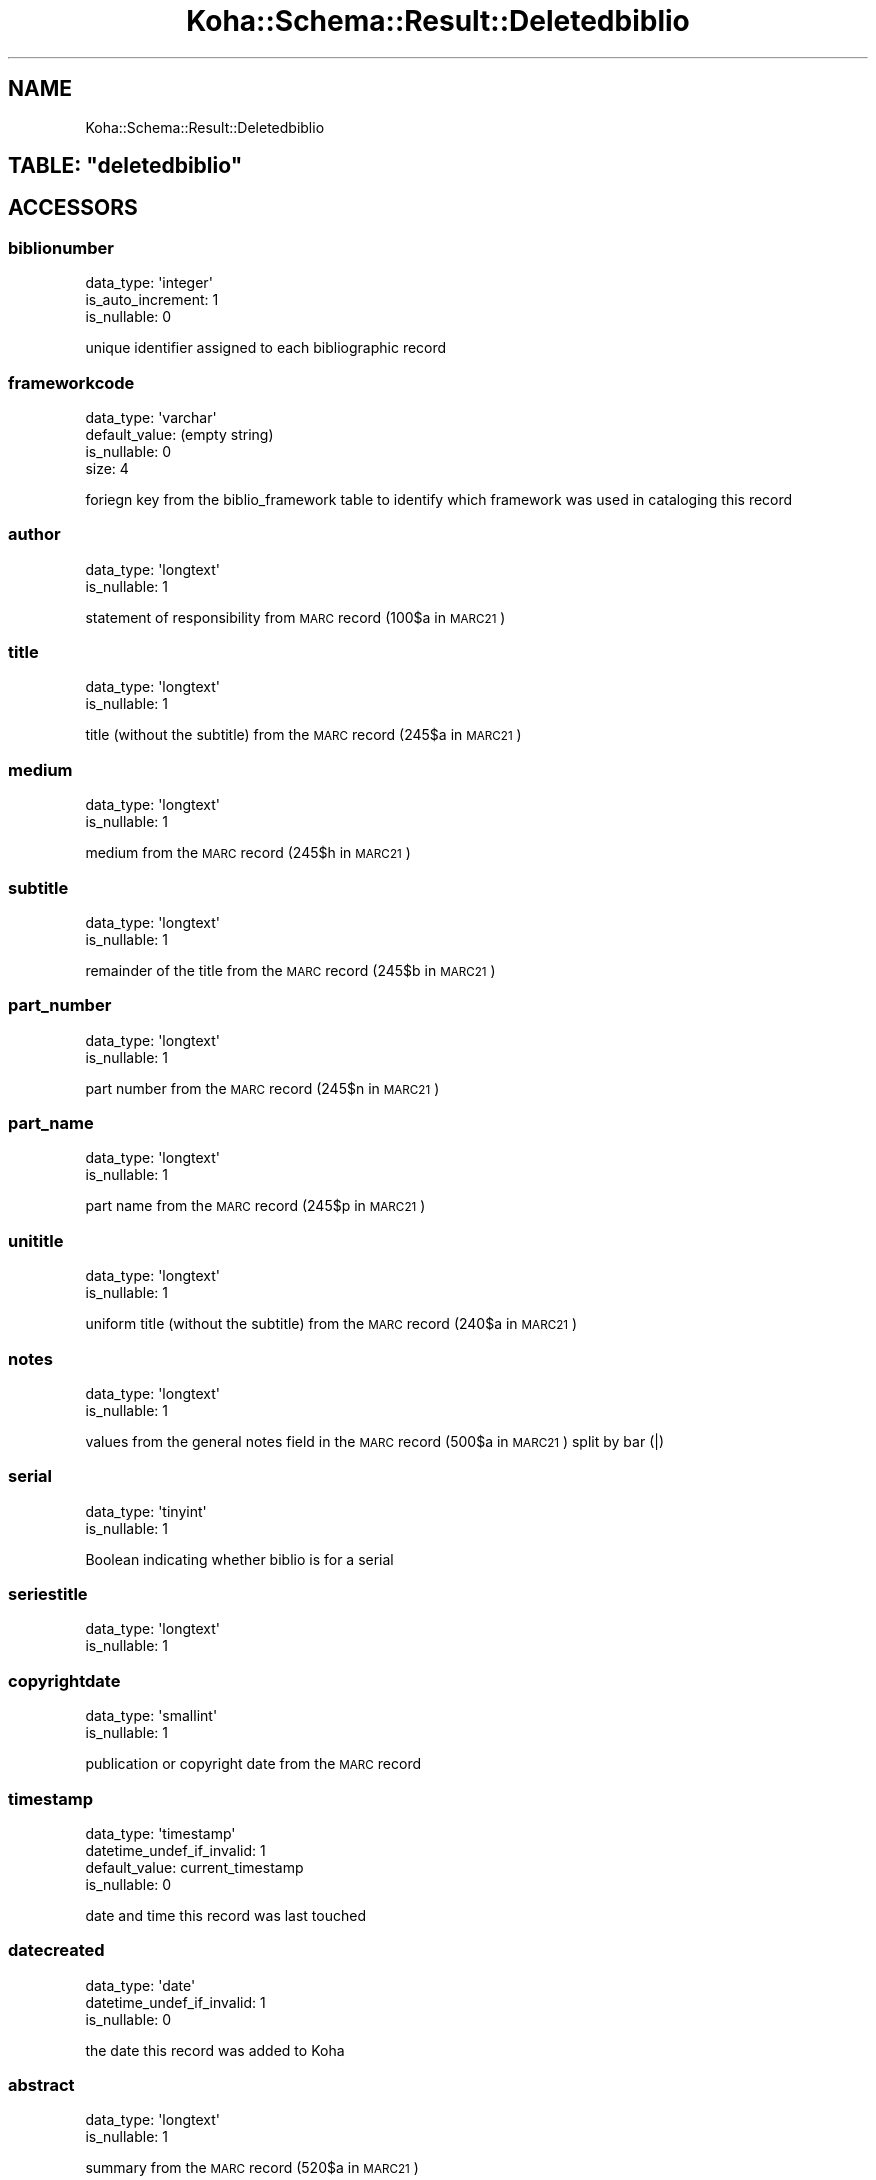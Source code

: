 .\" Automatically generated by Pod::Man 4.14 (Pod::Simple 3.40)
.\"
.\" Standard preamble:
.\" ========================================================================
.de Sp \" Vertical space (when we can't use .PP)
.if t .sp .5v
.if n .sp
..
.de Vb \" Begin verbatim text
.ft CW
.nf
.ne \\$1
..
.de Ve \" End verbatim text
.ft R
.fi
..
.\" Set up some character translations and predefined strings.  \*(-- will
.\" give an unbreakable dash, \*(PI will give pi, \*(L" will give a left
.\" double quote, and \*(R" will give a right double quote.  \*(C+ will
.\" give a nicer C++.  Capital omega is used to do unbreakable dashes and
.\" therefore won't be available.  \*(C` and \*(C' expand to `' in nroff,
.\" nothing in troff, for use with C<>.
.tr \(*W-
.ds C+ C\v'-.1v'\h'-1p'\s-2+\h'-1p'+\s0\v'.1v'\h'-1p'
.ie n \{\
.    ds -- \(*W-
.    ds PI pi
.    if (\n(.H=4u)&(1m=24u) .ds -- \(*W\h'-12u'\(*W\h'-12u'-\" diablo 10 pitch
.    if (\n(.H=4u)&(1m=20u) .ds -- \(*W\h'-12u'\(*W\h'-8u'-\"  diablo 12 pitch
.    ds L" ""
.    ds R" ""
.    ds C` ""
.    ds C' ""
'br\}
.el\{\
.    ds -- \|\(em\|
.    ds PI \(*p
.    ds L" ``
.    ds R" ''
.    ds C`
.    ds C'
'br\}
.\"
.\" Escape single quotes in literal strings from groff's Unicode transform.
.ie \n(.g .ds Aq \(aq
.el       .ds Aq '
.\"
.\" If the F register is >0, we'll generate index entries on stderr for
.\" titles (.TH), headers (.SH), subsections (.SS), items (.Ip), and index
.\" entries marked with X<> in POD.  Of course, you'll have to process the
.\" output yourself in some meaningful fashion.
.\"
.\" Avoid warning from groff about undefined register 'F'.
.de IX
..
.nr rF 0
.if \n(.g .if rF .nr rF 1
.if (\n(rF:(\n(.g==0)) \{\
.    if \nF \{\
.        de IX
.        tm Index:\\$1\t\\n%\t"\\$2"
..
.        if !\nF==2 \{\
.            nr % 0
.            nr F 2
.        \}
.    \}
.\}
.rr rF
.\" ========================================================================
.\"
.IX Title "Koha::Schema::Result::Deletedbiblio 3pm"
.TH Koha::Schema::Result::Deletedbiblio 3pm "2025-09-25" "perl v5.32.1" "User Contributed Perl Documentation"
.\" For nroff, turn off justification.  Always turn off hyphenation; it makes
.\" way too many mistakes in technical documents.
.if n .ad l
.nh
.SH "NAME"
Koha::Schema::Result::Deletedbiblio
.ie n .SH "TABLE: ""deletedbiblio"""
.el .SH "TABLE: \f(CWdeletedbiblio\fP"
.IX Header "TABLE: deletedbiblio"
.SH "ACCESSORS"
.IX Header "ACCESSORS"
.SS "biblionumber"
.IX Subsection "biblionumber"
.Vb 3
\&  data_type: \*(Aqinteger\*(Aq
\&  is_auto_increment: 1
\&  is_nullable: 0
.Ve
.PP
unique identifier assigned to each bibliographic record
.SS "frameworkcode"
.IX Subsection "frameworkcode"
.Vb 4
\&  data_type: \*(Aqvarchar\*(Aq
\&  default_value: (empty string)
\&  is_nullable: 0
\&  size: 4
.Ve
.PP
foriegn key from the biblio_framework table to identify which framework was used in cataloging this record
.SS "author"
.IX Subsection "author"
.Vb 2
\&  data_type: \*(Aqlongtext\*(Aq
\&  is_nullable: 1
.Ve
.PP
statement of responsibility from \s-1MARC\s0 record (100$a in \s-1MARC21\s0)
.SS "title"
.IX Subsection "title"
.Vb 2
\&  data_type: \*(Aqlongtext\*(Aq
\&  is_nullable: 1
.Ve
.PP
title (without the subtitle) from the \s-1MARC\s0 record (245$a in \s-1MARC21\s0)
.SS "medium"
.IX Subsection "medium"
.Vb 2
\&  data_type: \*(Aqlongtext\*(Aq
\&  is_nullable: 1
.Ve
.PP
medium from the \s-1MARC\s0 record (245$h in \s-1MARC21\s0)
.SS "subtitle"
.IX Subsection "subtitle"
.Vb 2
\&  data_type: \*(Aqlongtext\*(Aq
\&  is_nullable: 1
.Ve
.PP
remainder of the title from the \s-1MARC\s0 record (245$b in \s-1MARC21\s0)
.SS "part_number"
.IX Subsection "part_number"
.Vb 2
\&  data_type: \*(Aqlongtext\*(Aq
\&  is_nullable: 1
.Ve
.PP
part number from the \s-1MARC\s0 record (245$n in \s-1MARC21\s0)
.SS "part_name"
.IX Subsection "part_name"
.Vb 2
\&  data_type: \*(Aqlongtext\*(Aq
\&  is_nullable: 1
.Ve
.PP
part name from the \s-1MARC\s0 record (245$p in \s-1MARC21\s0)
.SS "unititle"
.IX Subsection "unititle"
.Vb 2
\&  data_type: \*(Aqlongtext\*(Aq
\&  is_nullable: 1
.Ve
.PP
uniform title (without the subtitle) from the \s-1MARC\s0 record (240$a in \s-1MARC21\s0)
.SS "notes"
.IX Subsection "notes"
.Vb 2
\&  data_type: \*(Aqlongtext\*(Aq
\&  is_nullable: 1
.Ve
.PP
values from the general notes field in the \s-1MARC\s0 record (500$a in \s-1MARC21\s0) split by bar (|)
.SS "serial"
.IX Subsection "serial"
.Vb 2
\&  data_type: \*(Aqtinyint\*(Aq
\&  is_nullable: 1
.Ve
.PP
Boolean indicating whether biblio is for a serial
.SS "seriestitle"
.IX Subsection "seriestitle"
.Vb 2
\&  data_type: \*(Aqlongtext\*(Aq
\&  is_nullable: 1
.Ve
.SS "copyrightdate"
.IX Subsection "copyrightdate"
.Vb 2
\&  data_type: \*(Aqsmallint\*(Aq
\&  is_nullable: 1
.Ve
.PP
publication or copyright date from the \s-1MARC\s0 record
.SS "timestamp"
.IX Subsection "timestamp"
.Vb 4
\&  data_type: \*(Aqtimestamp\*(Aq
\&  datetime_undef_if_invalid: 1
\&  default_value: current_timestamp
\&  is_nullable: 0
.Ve
.PP
date and time this record was last touched
.SS "datecreated"
.IX Subsection "datecreated"
.Vb 3
\&  data_type: \*(Aqdate\*(Aq
\&  datetime_undef_if_invalid: 1
\&  is_nullable: 0
.Ve
.PP
the date this record was added to Koha
.SS "abstract"
.IX Subsection "abstract"
.Vb 2
\&  data_type: \*(Aqlongtext\*(Aq
\&  is_nullable: 1
.Ve
.PP
summary from the \s-1MARC\s0 record (520$a in \s-1MARC21\s0)
.SH "PRIMARY KEY"
.IX Header "PRIMARY KEY"
.IP "\(bu" 4
\&\*(L"biblionumber\*(R"
.SH "RELATIONS"
.IX Header "RELATIONS"
.SS "deletedbiblio_metadatas"
.IX Subsection "deletedbiblio_metadatas"
Type: has_many
.PP
Related object: Koha::Schema::Result::DeletedbiblioMetadata
